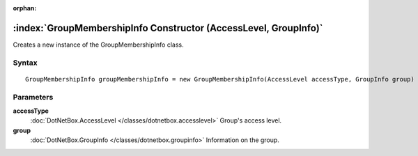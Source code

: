 :orphan:

:index:`GroupMembershipInfo Constructor (AccessLevel, GroupInfo)`
=================================================================

Creates a new instance of the GroupMembershipInfo class.

Syntax
------

::

	GroupMembershipInfo groupMembershipInfo = new GroupMembershipInfo(AccessLevel accessType, GroupInfo group)

Parameters
----------

**accessType**
	:doc:`DotNetBox.AccessLevel </classes/dotnetbox.accesslevel>` Group's access level.

**group**
	:doc:`DotNetBox.GroupInfo </classes/dotnetbox.groupinfo>` Information on the group.

